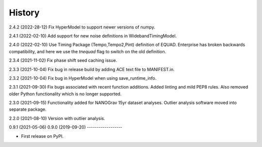 =======
History
=======
2.4.2 (2022-28-12)
Fix HyperModel to support newer versions of numpy.

2.4.1 (2022-02-10)
Add support for new noise definitions in WidebandTimingModel.

2.4.0 (2022-02-10)
Use Timing Package (Tempo,Tempo2,Pint) definition of EQUAD. Enterprise has
broken backwards compatibility, and here we use the `tnequad` flag to switch on
the old definition.

2.3.4 (2021-11-02)
Fix phase shift seed caching issue.

2.3.3 (2021-10-04)
Fix bug in release build by adding ACE text file to MANIFEST.in.

2.3.2 (2021-10-04)
Fix bug in HyperModel when using save_runtime_info.

2.3.1 (2021-09-30)
Fix bugs associated with recent function additions. Added linting and mild PEP8
rules. Also removed older Python functionality which is no longer supported.

2.3.0 (2021-09-15)
Functionality added for NANOGrav 15yr dataset analyses.
Outlier analysis software moved into separate package.

2.2.0 (2021-08-10)
Version with outlier analysis.

0.9.1 (2021-05-06)
0.9.0 (2019-09-20)
------------------

* First release on PyPI.
